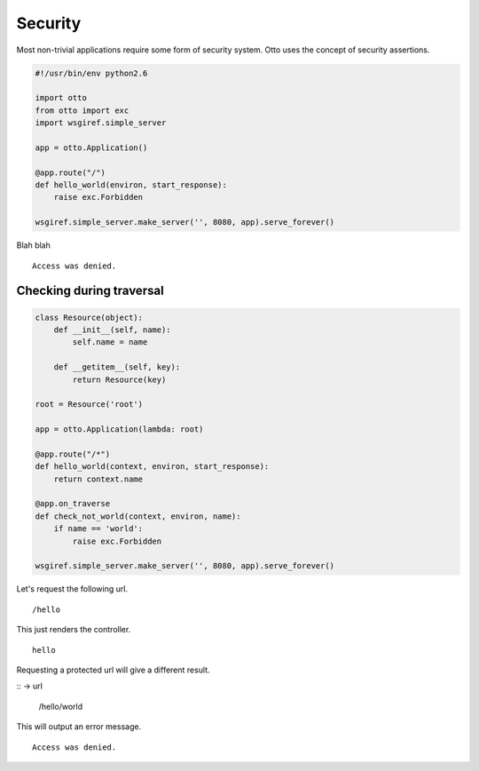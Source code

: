 Security
========

Most non-trivial applications require some form of security
system. Otto uses the concept of security assertions.


.. code-block:: python

  #!/usr/bin/env python2.6

  import otto
  from otto import exc
  import wsgiref.simple_server

  app = otto.Application()

  @app.route("/")
  def hello_world(environ, start_response):
      raise exc.Forbidden

  wsgiref.simple_server.make_server('', 8080, app).serve_forever()

Blah blah

::

  Access was denied.

.. -> output

  >>> from otto.tests.mock.simple_server import assert_response
  >>> assert_response("/", app, output)


Checking during traversal
-------------------------

.. code-block:: python

  class Resource(object):
      def __init__(self, name):
          self.name = name

      def __getitem__(self, key):
          return Resource(key)

  root = Resource('root')

  app = otto.Application(lambda: root)

  @app.route("/*")
  def hello_world(context, environ, start_response):
      return context.name

  @app.on_traverse
  def check_not_world(context, environ, name):
      if name == 'world':
          raise exc.Forbidden

  wsgiref.simple_server.make_server('', 8080, app).serve_forever()

Let's request the following url.

::

  /hello

.. -> url

This just renders the controller.

::

  hello

.. -> output

  >>> assert_response(url, app, output)

Requesting a protected url will give a different result.

:: -> url

  /hello/world

.. -> url

This will output an error message.

::

  Access was denied.

.. -> output

  >>> assert_response(url, app, output)

